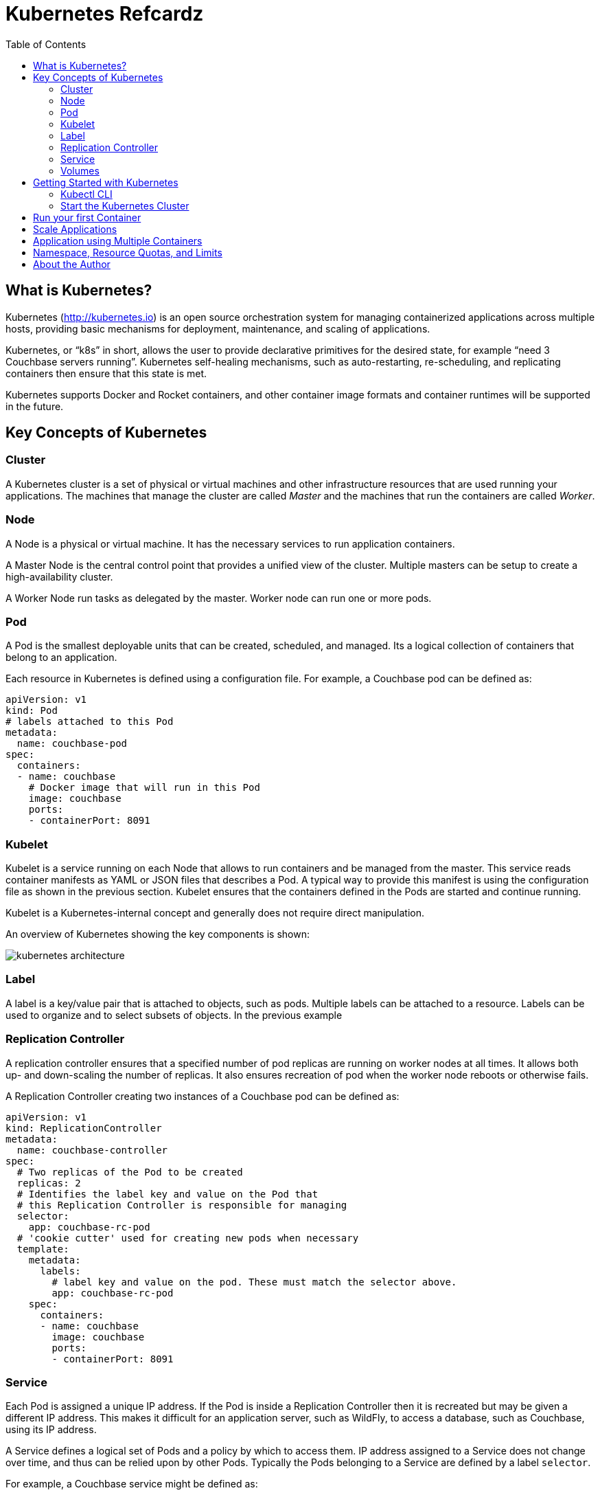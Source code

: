 = Kubernetes Refcardz
:toc:
:toc-placement!:

toc::[]

== What is Kubernetes?

Kubernetes (http://kubernetes.io) is an open source orchestration system for managing containerized applications across multiple hosts, providing basic mechanisms for deployment, maintenance, and scaling of applications.

Kubernetes, or "`k8s`" in short, allows the user to provide declarative primitives for the desired state, for example “need 3 Couchbase servers running”. Kubernetes self-healing mechanisms, such as auto-restarting, re-scheduling, and replicating containers then ensure that this state is met.

Kubernetes supports Docker and Rocket containers, and other container image formats and container runtimes will be supported in the future.

== Key Concepts of Kubernetes

=== Cluster

A Kubernetes cluster is a set of physical or virtual machines and other infrastructure resources that are used running your applications. The machines that manage the cluster are called _Master_ and the machines that run the containers are called _Worker_.

=== Node

A Node is a physical or virtual machine. It has the necessary services to run application containers.

A Master Node is the central control point that provides a unified view of the cluster. Multiple masters can be setup to create a high-availability cluster.

A Worker Node run tasks as delegated by the master. Worker node can run one or more pods.

=== Pod

A Pod is the smallest deployable units that can be created, scheduled, and managed. Its a logical collection of containers that belong to an application.

Each resource in Kubernetes is defined using a configuration file. For example, a Couchbase pod can be defined as:

[source, text]
----
apiVersion: v1
kind: Pod
# labels attached to this Pod
metadata:
  name: couchbase-pod
spec:
  containers:
  - name: couchbase
    # Docker image that will run in this Pod
    image: couchbase
    ports:
    - containerPort: 8091
----

=== Kubelet

Kubelet is a service running on each Node that allows to run containers and be managed from the master. This service reads container manifests as YAML or JSON files that describes a Pod. A typical way to provide this manifest is using the configuration file as shown in the previous section. Kubelet ensures that the containers defined in the Pods are started and continue running.

Kubelet is a Kubernetes-internal concept and generally does not require direct manipulation. 

An overview of Kubernetes showing the key components is shown:

image::kubernetes-architecture.png[]

=== Label

A label is a key/value pair that is attached to objects, such as pods. Multiple labels can be attached to a resource. Labels can be used to organize and to select subsets of objects. In the previous example

=== Replication Controller

A replication controller ensures that a specified number of pod replicas are running on worker nodes at all times. It allows both up- and down-scaling the number of replicas. It also ensures recreation of pod when the worker node reboots or otherwise fails.

A Replication Controller creating two instances of a Couchbase pod can be defined as:

[source, text]
----
apiVersion: v1
kind: ReplicationController
metadata:
  name: couchbase-controller
spec:
  # Two replicas of the Pod to be created
  replicas: 2
  # Identifies the label key and value on the Pod that
  # this Replication Controller is responsible for managing
  selector:
    app: couchbase-rc-pod
  # 'cookie cutter' used for creating new pods when necessary
  template:
    metadata:
      labels:
        # label key and value on the pod. These must match the selector above.
        app: couchbase-rc-pod
    spec:
      containers:
      - name: couchbase
        image: couchbase
        ports:
        - containerPort: 8091
----

=== Service

Each Pod is assigned a unique IP address. If the Pod is inside a Replication Controller then it is recreated but may be given a different IP address. This makes it difficult for an application server, such as WildFly, to access a database, such as Couchbase, using its IP address.

A Service defines a logical set of Pods and a policy by which to access them. IP address assigned to a Service does not change over time, and thus can be relied upon by other Pods. Typically the Pods belonging to a Service are defined by a label `selector`.

For example, a Couchbase service might be defined as:

[source, text]
----
apiVersion: v1
kind: Service
metadata: 
  name: couchbase-service
  labels: 
    app: couchbase-service-pod
spec: 
  ports:
    - port: 8091
  # label keys and values of the Pod started elsewhere
  selector: 
    app: couchbase-rc-pod
----

Note that the labels used in `selector` must match the metadata used for creating the Pod by the Replication Controller.

=== Volumes

A Volume is a directory on disk or in another container. A volume outlives any containers that run within the Pod, and data is preserved across Container restarts. The directory, the medium that backs it, and the contents of it are determined by the particular volume type used.

Multiple types of volumes are supported. Some of the commonly used volume types are shown below:

[options="header"]
|====
| Volume Type | Mounts into your pod
| `hostPath` | A file or directory from the host node's filesystem
| `nfs` | Existing Network File System share
| `awsElasticBlockStore` | An Amazon Web Service EBS Volume
| `gcePersistentDisk` | A Google Compute Engine Persistent Disk
|====

A Volume is specified in the Pod configuration file as shown:

[source, text]
----
apiVersion: v1
kind: ReplicationController
metadata:
  name: couchbase-controller
spec:
  replicas: 1
  # In-line template of the Pod
  template:
    metadata:
      app: couchbase-rc-pod
    spec:
      containers:
        - name: couchbase-rc-pod
          image: arungupta/couchbase
          ports:
          - containerPort: 8091
          volumeMounts:
          # name must match the volume name below
          - name: nfs
            mountPath: /usr/share/couchbase
      volumes:
        - name: nfs
          persistentVolumeClaim:
            claimName: nfs
----

This configuration file also shows that Pod template can be specified inline.

== Getting Started with Kubernetes

=== Kubectl CLI

`kubectl` is a command-line utility that controls the Kubernetes cluster. This utility can be used in the following format:

`kubectl [command] [type] [name] [flags]`

- `[command]` specifies the operation that needs to be performed on the resource. For example, `create`, `describe`, `delete`, or `scale`.
- `[type]` specifies the Kubernetes resource type. For example, `pod`, `service`, `replicationcontroller`, or `node`. Resource types are case-sensitive and you can specify the singular, plural, or abbreviated forms.
- `[name]` Specifies the name of the resource. Names are case-sensitive. If the name is omitted, details for all resources are displayed, for example `kubectl get pods`	.

Some examples of `kubectl` commands and their purpose:

[options="header"]
|====
| Command | Purpose
| `kubectl create -f couchbase-pod.yml` | Create a Couchbase pod
| `kubectl create -f couchbase-rc.yml` | Create a Couchbase Replication Controller
| `kubectl get pods` | List all the pods
| `kubectl describe pod couchbase-pod` | Describe the Couchbase pod
|====

`kubectl --help` shows the complete list of available commands.

=== Start the Kubernetes Cluster

Kubernetes cluster can be started in multiple ways. The most common ones are using Vagrant, Amazon Web Service (AWS), Google Compute Engine (GCE), and Azure. http://kubernetes.io/v1.1/docs/getting-started-guides/README.html provides complete details about different options.

Latest Kubernetes release can be downloaded from https://github.com/kubernetes/kubernetes/releases/latest. This includes the binary to start the cluster and the `kubectl` script to manage this cluster.

Alternatively the cluster can also be started as `curl -sS https://get.k8s.io | bash`.

The `KUBERNETES_PROVIDER` environment variable defines which variant to use. Cluster can be started as:

[source, text]
----
./cluster/kube-up.sh
----

Additional worker nodes can be created by setting the environment variable `NUM_MINIONS`, for example:

[source, text]
----
export NUM_MINIONS=6
----

Cluster can be shutdown as:

[source, text]
----
./cluster/kube-down.sh
----

Variant specific configuration for Vagrant, Amazon, and Google are shown next.

==== Start the Cluster using Vagrant

Running Kubernetes with Vagrant is an easy way run, develop and test on your local machine.

Kubernetes cluster using Vagrant can be started as:

[source, text]
----
export KUBERNETES_PROVIDER=vagrant
./cluster/kube-up.sh
----

By default, the Vagrant will create two Fedora VMs - one for the master node and one for the worker node. Status of the created VMs can be seen using `vagrant status` command, for example:

[source, text]
----
vagrant status
Current machine states:

master                    running (virtualbox)
minion-1                  running (virtualbox)
----

By default, each VM is assigned 1GB memory. A different number can be assigned by setting `KUBERNETES_MEMORY` environment variable, for example:

[source, text]
----
export KUBERNETES_MEMORY=2048
----

Complete instructions ro run and manage a Kubernetes cluster using Vagrant are available at: http://kubernetes.io/v1.1/docs/getting-started-guides/vagrant.html.

==== Start the Cluster using AWS

Running Kubernetes with AWS requires:

- AWS account
- Install and configure AWS CLI
- AWS instance and profile with EC2 full access

Set `KUBERNETES_PROVIDER` to `aws` as:

[source, text]
----
export KUBERNETES_PROVIDER=aws
----

Start and configure the cluster as explained earlier.

By default, the script will provision a new VPC and a 4 node Kubernetes cluster in `us-west-2a` (Oregon) with `t2.micro` instances running on Ubuntu. These, and other values, such as memory for Master and Worker node, can be configured in `cluster/aws/config-default.sh`.

==== Start the Cluster using GCE

Running Kubernetes with GCE requires:

- Google Cloud Platform account with billing enabled
- Install and configure Google Cloud SDK as explained at http://kubernetes.io/v1.1/docs/getting-started-guides/gce.html

Either unset `KUBERNETES_PROVIDER` or set it to `gce` as:

[source, text]
----
export KUBERNETES_PROVIDER=gce
----

Start and configure the cluster as explained earlier.

By default, the script will provision a single Master node and 4 Worker nodes in `us-central1-b` zone with `n1-standard-1` instances running on Debian. These, and other values, such as memory for Master and Worker node, can be configured in `cluster/gce/config-default.sh`.

== Run your first Container

A Container can be started on Kubernetes cluster using the `kubectl` script. Easiest way is to specify the Docker image name to the `run` command:

[source, text]
----
kubectl.sh run couchbase --image=arungupta/couchbase
----

This command will start a pre-configured Couchbase container in a Pod wrapped inside a Replication Controller. Status of this RC can be seen:

[source, text]
----
kubectl.sh get rc
CONTROLLER   CONTAINER(S)   IMAGE(S)              SELECTOR        REPLICAS   AGE
couchbase    couchbase      arungupta/couchbase   run=couchbase   1          16s
----

Status of the Pod can be seen:

[source, text]
----
kubectl.sh get po
NAME              READY     STATUS    RESTARTS   AGE
couchbase-0s8lx   1/1       Running   0          1m
----

Alternatively, the Container can also be started using the configuration file:

[source, text]
----
kubectl.sh create -f couchbase-pod.yaml
----

The file `couchbase-pod.yaml` contains the Pod definition as explained earlier.

== Scale Applications

Pods in a replication controller can be scaled up and down:

[source, text]
----
kubectl.sh scale --replicas=3 rc couchbase
replicationcontroller "couchbase" scaled
----

Updated number of replicas can be seen:

[source, text]
----
kubectl.sh get rc
CONTROLLER   CONTAINER(S)   IMAGE(S)              SELECTOR        REPLICAS   AGE
couchbase    couchbase      arungupta/couchbase   run=couchbase   3          3m
----

Note, the updated number of replicas is 3 here. The image, `arungupta/couchbase` in this case, will need to ensure that the cluster can be formed using three indvidual instances.

== Application using Multiple Containers

Typically applications consists of a "`frontend`" and a "`backend`". The "`frontend`" would typically be an application server, such as WildFly. The "`backend`" would typically be a database, such as Couchbase.

image::kubernetes-services.png[]

The steps involved are:

- *Start "`backend`" Replication Controller*: The Couchbase Replication Controller should contain the `spec` for Couchbase Pod. The `template` should include `metadata` that will be used by the Service.
- *Start "`backend`" Service*: The Couchbase Service uses the `selector` to select the previously started Pods.
- *Start "`frontend`" Replication Controller*: The WildFly Replication Controller should contain the `spec` for the WildFly pod. The Pod should include the application predeployed. This is typically done by extending WildFly's Docker image, copying the WAR file in `/opt/jboss/wildfly/standalone/deployments` directory, and creating a new Docker image. The application can connect to the database by discovering "`backend`" services using Environment Variables or DNS.


== Namespace, Resource Quotas, and Limits

By default, all resources in Kubernetes cluster are created in a default namespace. A pod will run with unbounded CPU and memory requests/limits.

A Kubernetes namespace allows to partition created resources into a logically named group. Resources created in one namespace are hidden from other namespaces. Each namespace provides:

- a unique scope for resources to avoid name collisions
- policies to ensure appropriate authority to trusted users
- ability to specify constraints for resource consumption

A new namespace can be created using the followig configuration file:

[source, text]
----
apiVersion: v1
kind: Namespace
metadata:
  name: development
  labels:
    name: development
----

A replication controller in default namespace can be created:

[source, text]
----
kubectl.sh create -f couchbase-rc.yml
replicationcontroller "couchbase" created
----

A replication controller in this new namespace can be created:

[source, text]
----
kubectl.sh --namespace=development create -f couchbase-rc.yml
replicationcontroller "couchbase" created
----

List of replication controllers in all namespaces can be obtained:

[source, text]
----
kubectl.sh get rc --all-namespaces
NAMESPACE     CONTROLLER                       CONTAINER(S)           IMAGE(S)                                                SELECTOR                           REPLICAS   AGE
default       couchbase                        couchbase              arungupta/couchbase                                     run=couchbase                      1          4m
development   couchbase                        couchbase              arungupta/couchbase                                     run=couchbase                      1          2m
----

Specifying quota allows to restrict how much of cluster resources can be consumed across all pods in a namespace.

Resource quota can be specified using a configuration file:

[source, text]
----
apiVersion: v1
kind: ResourceQuota
metadata:
  name: quota
spec:
  hard:
    cpu: "20"
    memory: 1Gi
    pods: "10"
    replicationcontrollers: "20"
    resourcequotas: "1"
    services: "5"
----

Now a pod can be created specifying the limits:

[source, text]
----
apiVersion: v1
kind: Pod
metadata:
  name: couchbase-pod
spec:
  containers:
  - name: couchbase
    image: couchbase
    ports:
    - containerPort: 8091
    resources:
      limits:
        cpu: "1"
        memory: 512Mi
----

Namespace, resource quota and limits allows a Kubernetes cluster to share resources by multiple groups and provide different levels of QoS for each group.

== About the Author

Arun Gupta is the vice president of developer advocacy at Couchbase. He has been building developer communities for 10+ years at Sun, Oracle, and Red Hat. He has deep expertise in leading cross-functional teams to develop and execute strategy, planning and execution of content, marketing campaigns, and programs. Prior to that he led engineering teams at Sun and is a founding member of the Java EE team.

Gupta has authored more than 2,000 blog posts on technology. He has extensive speaking experience in more than 40 countries on myriad topics and is a JavaOne Rock Star. Gupta also founded the Devoxx4Kids chapter in the US and continues to promote technology education among children. An author of a best-selling book, an avid runner, a globe trotter, a Docker Captain, a Java Champion, and a JUG leader, he is easily accessible at @arungupta.
